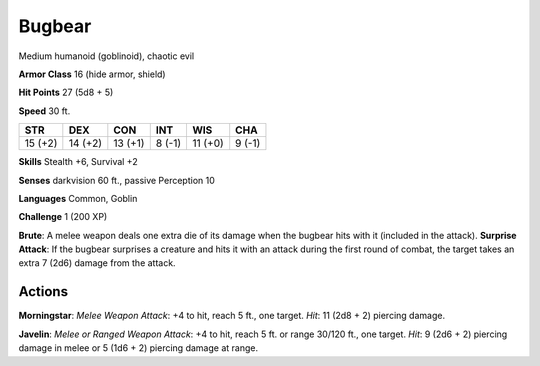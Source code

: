 
.. _srd:bugbear:

Bugbear
-------

Medium humanoid (goblinoid), chaotic evil

**Armor Class** 16 (hide armor, shield)

**Hit Points** 27 (5d8 + 5)

**Speed** 30 ft.

+-----------+-----------+-----------+----------+-----------+----------+
| STR       | DEX       | CON       | INT      | WIS       | CHA      |
+===========+===========+===========+==========+===========+==========+
| 15 (+2)   | 14 (+2)   | 13 (+1)   | 8 (-1)   | 11 (+0)   | 9 (-1)   |
+-----------+-----------+-----------+----------+-----------+----------+

**Skills** Stealth +6, Survival +2

**Senses** darkvision 60 ft., passive Perception 10

**Languages** Common, Goblin

**Challenge** 1 (200 XP)

**Brute**: A melee weapon deals one extra die of its damage when the
bugbear hits with it (included in the attack). **Surprise Attack**: If
the bugbear surprises a creature and hits it with an attack during the
first round of combat, the target takes an extra 7 (2d6) damage from the
attack.

Actions
~~~~~~~~~~~~~~~~~~~~~~~~~~~~~~~~~

**Morningstar**: *Melee Weapon Attack*: +4 to hit, reach 5 ft., one
target. *Hit*: 11 (2d8 + 2) piercing damage.

**Javelin**: *Melee or
Ranged Weapon Attack*: +4 to hit, reach 5 ft. or range 30/120 ft., one
target. *Hit*: 9 (2d6 + 2) piercing damage in melee or 5 (1d6 + 2)
piercing damage at range.
